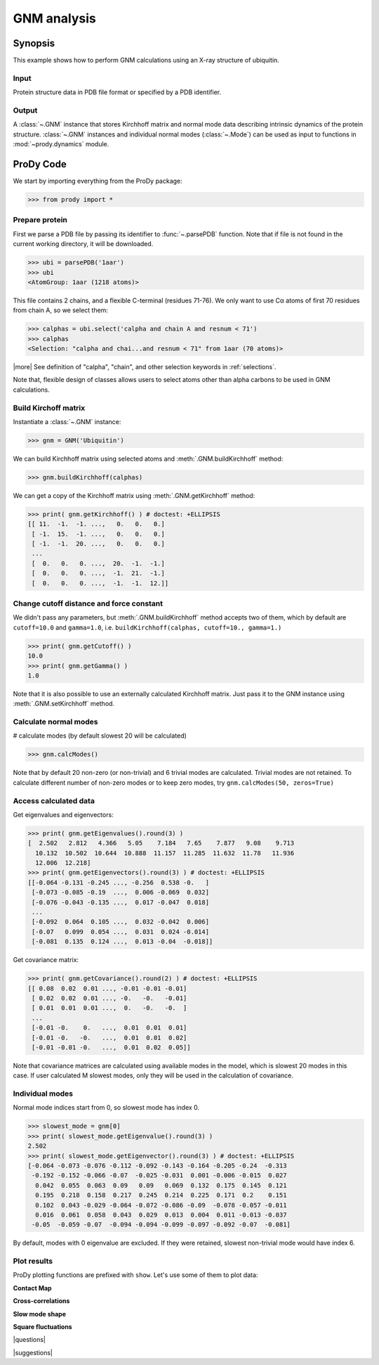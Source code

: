 .. _gnm:

*******************************************************************************
GNM analysis
*******************************************************************************

Synopsis
===============================================================================

This example shows how to perform GNM calculations using an X-ray structure 
of ubiquitin.  

Input
-------------------------------------------------------------------------------

Protein structure data in PDB file format or specified by a PDB identifier.

Output
-------------------------------------------------------------------------------

A :class:`~.GNM` instance that stores Kirchhoff matrix and normal mode data 
describing intrinsic dynamics of the protein structure.
:class:`~.GNM` instances and individual normal modes (:class:`~.Mode`) can be
used as input to functions in :mod:`~prody.dynamics` module.

ProDy Code
===============================================================================

We start by importing everything from the ProDy package:

>>> from prody import *

Prepare protein
-------------------------------------------------------------------------------

    
First we parse a PDB file by passing its identifier to 
:func:`~.parsePDB` function. Note that if file is not found in 
the current working directory, it will be downloaded.


>>> ubi = parsePDB('1aar')
>>> ubi 
<AtomGroup: 1aar (1218 atoms)>

This file contains 2 chains, and a flexible C-terminal (residues 71-76).
We only want to use Cα atoms of first 70 residues from chain A, 
so we select them:

>>> calphas = ubi.select('calpha and chain A and resnum < 71')
>>> calphas 
<Selection: "calpha and chai...and resnum < 71" from 1aar (70 atoms)>

|more| See definition of "calpha", "chain", and other selection 
keywords in :ref:`selections`.

Note that, flexible design of classes allows users to select atoms other than 
alpha carbons to be used in GNM calculations.

Build Kirchoff matrix
------------------------------------------------------------------------------- 

    
Instantiate a :class:`~.GNM` instance:

>>> gnm = GNM('Ubiquitin')

We can build Kirchhoff matrix using selected atoms and 
:meth:`.GNM.buildKirchhoff` method:

>>> gnm.buildKirchhoff(calphas)


We can get a copy of the Kirchhoff matrix using :meth:`.GNM.getKirchhoff` 
method:

>>> print( gnm.getKirchhoff() ) # doctest: +ELLIPSIS
[[ 11.  -1.  -1. ...,   0.   0.   0.]
 [ -1.  15.  -1. ...,   0.   0.   0.]
 [ -1.  -1.  20. ...,   0.   0.   0.]
 ...
 [  0.   0.   0. ...,  20.  -1.  -1.]
 [  0.   0.   0. ...,  -1.  21.  -1.]
 [  0.   0.   0. ...,  -1.  -1.  12.]]

Change cutoff distance and force constant
-------------------------------------------------------------------------------


We didn't pass any parameters, but :meth:`.GNM.buildKirchhoff` method accepts 
two of them, which by default are ``cutoff=10.0`` and ``gamma=1.0``, i.e.
``buildKirchhoff(calphas, cutoff=10., gamma=1.)`` 


>>> print( gnm.getCutoff() )
10.0
>>> print( gnm.getGamma() )
1.0

Note that it is also possible to use an externally calculated Kirchhoff 
matrix. Just pass it to the GNM instance using :meth:`.GNM.setKirchhoff` method.

Calculate normal modes
-------------------------------------------------------------------------------

# calculate modes (by default slowest 20 will be calculated)
   
>>> gnm.calcModes()

Note that by default 20 non-zero (or non-trivial) and 6 trivial modes are
calculated. Trivial modes are not retained. To calculate different number
of non-zero modes or to keep zero modes, try ``gnm.calcModes(50, zeros=True)``

Access calculated data
-------------------------------------------------------------------------------

Get eigenvalues and eigenvectors:

>>> print( gnm.getEigenvalues().round(3) )
[  2.502   2.812   4.366   5.05    7.184   7.65    7.877   9.08    9.713
  10.132  10.502  10.644  10.888  11.157  11.285  11.632  11.78   11.936
  12.006  12.218]
>>> print( gnm.getEigenvectors().round(3) ) # doctest: +ELLIPSIS
[[-0.064 -0.131 -0.245 ..., -0.256  0.538 -0.   ]
 [-0.073 -0.085 -0.19  ...,  0.006 -0.069  0.032]
 [-0.076 -0.043 -0.135 ...,  0.017 -0.047  0.018]
 ...
 [-0.092  0.064  0.105 ...,  0.032 -0.042  0.006]
 [-0.07   0.099  0.054 ...,  0.031  0.024 -0.014]
 [-0.081  0.135  0.124 ...,  0.013 -0.04  -0.018]]

Get covariance matrix:

>>> print( gnm.getCovariance().round(2) ) # doctest: +ELLIPSIS
[[ 0.08  0.02  0.01 ..., -0.01 -0.01 -0.01]
 [ 0.02  0.02  0.01 ..., -0.   -0.   -0.01]
 [ 0.01  0.01  0.01 ...,  0.   -0.   -0.  ]
 ...
 [-0.01 -0.    0.   ...,  0.01  0.01  0.01]
 [-0.01 -0.   -0.   ...,  0.01  0.01  0.02]
 [-0.01 -0.01 -0.   ...,  0.01  0.02  0.05]]
              
Note that covariance matrices are calculated using available modes 
in the model, which is slowest 20 modes in this case. 
If user calculated M slowest modes, only they will be used in the 
calculation of covariance.

Individual modes
-------------------------------------------------------------------------------

Normal mode indices start from 0, so slowest mode has index 0. 

>>> slowest_mode = gnm[0]
>>> print( slowest_mode.getEigenvalue().round(3) )
2.502
>>> print( slowest_mode.getEigenvector().round(3) ) # doctest: +ELLIPSIS
[-0.064 -0.073 -0.076 -0.112 -0.092 -0.143 -0.164 -0.205 -0.24  -0.313
 -0.192 -0.152 -0.066 -0.07  -0.025 -0.031  0.001 -0.006 -0.015  0.027
  0.042  0.055  0.063  0.09   0.09   0.069  0.132  0.175  0.145  0.121
  0.195  0.218  0.158  0.217  0.245  0.214  0.225  0.171  0.2    0.151
  0.102  0.043 -0.029 -0.064 -0.072 -0.086 -0.09  -0.078 -0.057 -0.011
  0.016  0.061  0.058  0.043  0.029  0.013  0.004  0.011 -0.013 -0.037
 -0.05  -0.059 -0.07  -0.094 -0.094 -0.099 -0.097 -0.092 -0.07  -0.081]

By default, modes with 0 eigenvalue are excluded. If they were retained, 
slowest non-trivial mode would have index 6.

Plot results
-------------------------------------------------------------------------------

.. plot::
   :context:
   :nofigs:

   from prody import *
   ubi = parsePDB('1aar')
   calphas = ubi.select('calpha and chain A and resnum < 71')
   gnm = GNM('Ubiquitin')
   gnm.buildKirchhoff(calphas)
   gnm.calcModes()

ProDy plotting functions are prefixed with ``show``. Let's use some of them
to plot data:

**Contact Map**

.. plot::
   :context:
   :include-source:
   
   # We import plotting library
   import matplotlib.pyplot as plt
   
   plt.figure(figsize=(5,4))
   showContactMap(gnm)
   
.. plot::
   :context:
   :nofigs:

   plt.close('all')  

**Cross-correlations**

.. plot::
   :context:
   :include-source:
   
   plt.figure(figsize=(5,4))
   showCrossCorr(gnm)
   
.. plot::
   :context:
   :nofigs:

   plt.close('all')  

**Slow mode shape**

.. plot::
   :context:
   :include-source:
   
   plt.figure(figsize=(5,4))
   showMode(gnm[0])
   plt.grid()
   
.. plot::
   :context:
   :nofigs:

   plt.close('all')  

**Square fluctuations**

.. plot::
   :context:
   :include-source:
   
   plt.figure(figsize=(5,4))
   showSqFlucts(gnm[0])
   
.. plot::
   :context:
   :nofigs:

   plt.close('all')  

|questions|

|suggestions|
